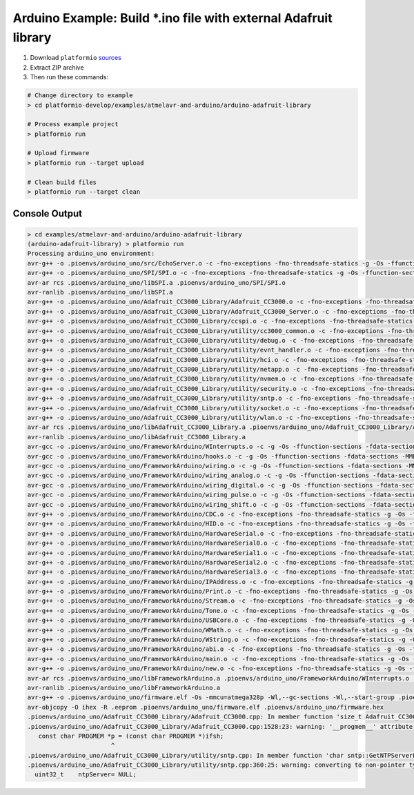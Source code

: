 Arduino Example: Build \*.ino file with external Adafruit library
=================================================================

1. Download ``platformio``
   `sources <https://github.com/ivankravets/platformio/archive/develop.zip>`_
2. Extract ZIP archive
3. Then run these commands:

.. code-block:: bash

    # Change directory to example
    > cd platformio-develop/examples/atmelavr-and-arduino/arduino-adafruit-library

    # Process example project
    > platformio run

    # Upload firmware
    > platformio run --target upload

    # Clean build files
    > platformio run --target clean

Console Output
--------------

.. code-block:: bash

    > cd examples/atmelavr-and-arduino/arduino-adafruit-library
    (arduino-adafruit-library) > platformio run
    Processing arduino_uno environment:
    avr-g++ -o .pioenvs/arduino_uno/src/EchoServer.o -c -fno-exceptions -fno-threadsafe-statics -g -Os -ffunction-sections -fdata-sections -MMD -mmcu=atmega328p -DF_CPU=16000000L -DARDUINO_ARCH_AVR -DARDUINO_AVR_UNO -DARDUINO=158 -I.pioenvs/arduino_uno/FrameworkArduino -I.pioenvs/arduino_uno/FrameworkArduinoVariant -I.pioenvs/arduino_uno/Adafruit_CC3000_Library -I.pioenvs/arduino_uno/SPI -I.pioenvs/arduino_uno/Adafruit_CC3000_Library/utility .pioenvs/arduino_uno/src/EchoServer.cpp
    avr-g++ -o .pioenvs/arduino_uno/SPI/SPI.o -c -fno-exceptions -fno-threadsafe-statics -g -Os -ffunction-sections -fdata-sections -MMD -mmcu=atmega328p -DF_CPU=16000000L -DARDUINO_ARCH_AVR -DARDUINO_AVR_UNO -DARDUINO=158 -I.pioenvs/arduino_uno/FrameworkArduino -I.pioenvs/arduino_uno/FrameworkArduinoVariant -I.pioenvs/arduino_uno/Adafruit_CC3000_Library -I.pioenvs/arduino_uno/SPI -I.pioenvs/arduino_uno/Adafruit_CC3000_Library/utility .pioenvs/arduino_uno/SPI/SPI.cpp
    avr-ar rcs .pioenvs/arduino_uno/libSPI.a .pioenvs/arduino_uno/SPI/SPI.o
    avr-ranlib .pioenvs/arduino_uno/libSPI.a
    avr-g++ -o .pioenvs/arduino_uno/Adafruit_CC3000_Library/Adafruit_CC3000.o -c -fno-exceptions -fno-threadsafe-statics -g -Os -ffunction-sections -fdata-sections -MMD -mmcu=atmega328p -DF_CPU=16000000L -DARDUINO_ARCH_AVR -DARDUINO_AVR_UNO -DARDUINO=158 -I.pioenvs/arduino_uno/FrameworkArduino -I.pioenvs/arduino_uno/FrameworkArduinoVariant -I.pioenvs/arduino_uno/Adafruit_CC3000_Library -I.pioenvs/arduino_uno/SPI -I.pioenvs/arduino_uno/Adafruit_CC3000_Library/utility .pioenvs/arduino_uno/Adafruit_CC3000_Library/Adafruit_CC3000.cpp
    avr-g++ -o .pioenvs/arduino_uno/Adafruit_CC3000_Library/Adafruit_CC3000_Server.o -c -fno-exceptions -fno-threadsafe-statics -g -Os -ffunction-sections -fdata-sections -MMD -mmcu=atmega328p -DF_CPU=16000000L -DARDUINO_ARCH_AVR -DARDUINO_AVR_UNO -DARDUINO=158 -I.pioenvs/arduino_uno/FrameworkArduino -I.pioenvs/arduino_uno/FrameworkArduinoVariant -I.pioenvs/arduino_uno/Adafruit_CC3000_Library -I.pioenvs/arduino_uno/SPI -I.pioenvs/arduino_uno/Adafruit_CC3000_Library/utility .pioenvs/arduino_uno/Adafruit_CC3000_Library/Adafruit_CC3000_Server.cpp
    avr-g++ -o .pioenvs/arduino_uno/Adafruit_CC3000_Library/ccspi.o -c -fno-exceptions -fno-threadsafe-statics -g -Os -ffunction-sections -fdata-sections -MMD -mmcu=atmega328p -DF_CPU=16000000L -DARDUINO_ARCH_AVR -DARDUINO_AVR_UNO -DARDUINO=158 -I.pioenvs/arduino_uno/FrameworkArduino -I.pioenvs/arduino_uno/FrameworkArduinoVariant -I.pioenvs/arduino_uno/Adafruit_CC3000_Library -I.pioenvs/arduino_uno/SPI -I.pioenvs/arduino_uno/Adafruit_CC3000_Library/utility .pioenvs/arduino_uno/Adafruit_CC3000_Library/ccspi.cpp
    avr-g++ -o .pioenvs/arduino_uno/Adafruit_CC3000_Library/utility/cc3000_common.o -c -fno-exceptions -fno-threadsafe-statics -g -Os -ffunction-sections -fdata-sections -MMD -mmcu=atmega328p -DF_CPU=16000000L -DARDUINO_ARCH_AVR -DARDUINO_AVR_UNO -DARDUINO=158 -I.pioenvs/arduino_uno/FrameworkArduino -I.pioenvs/arduino_uno/FrameworkArduinoVariant -I.pioenvs/arduino_uno/Adafruit_CC3000_Library -I.pioenvs/arduino_uno/SPI -I.pioenvs/arduino_uno/Adafruit_CC3000_Library/utility .pioenvs/arduino_uno/Adafruit_CC3000_Library/utility/cc3000_common.cpp
    avr-g++ -o .pioenvs/arduino_uno/Adafruit_CC3000_Library/utility/debug.o -c -fno-exceptions -fno-threadsafe-statics -g -Os -ffunction-sections -fdata-sections -MMD -mmcu=atmega328p -DF_CPU=16000000L -DARDUINO_ARCH_AVR -DARDUINO_AVR_UNO -DARDUINO=158 -I.pioenvs/arduino_uno/FrameworkArduino -I.pioenvs/arduino_uno/FrameworkArduinoVariant -I.pioenvs/arduino_uno/Adafruit_CC3000_Library -I.pioenvs/arduino_uno/SPI -I.pioenvs/arduino_uno/Adafruit_CC3000_Library/utility .pioenvs/arduino_uno/Adafruit_CC3000_Library/utility/debug.cpp
    avr-g++ -o .pioenvs/arduino_uno/Adafruit_CC3000_Library/utility/evnt_handler.o -c -fno-exceptions -fno-threadsafe-statics -g -Os -ffunction-sections -fdata-sections -MMD -mmcu=atmega328p -DF_CPU=16000000L -DARDUINO_ARCH_AVR -DARDUINO_AVR_UNO -DARDUINO=158 -I.pioenvs/arduino_uno/FrameworkArduino -I.pioenvs/arduino_uno/FrameworkArduinoVariant -I.pioenvs/arduino_uno/Adafruit_CC3000_Library -I.pioenvs/arduino_uno/SPI -I.pioenvs/arduino_uno/Adafruit_CC3000_Library/utility .pioenvs/arduino_uno/Adafruit_CC3000_Library/utility/evnt_handler.cpp
    avr-g++ -o .pioenvs/arduino_uno/Adafruit_CC3000_Library/utility/hci.o -c -fno-exceptions -fno-threadsafe-statics -g -Os -ffunction-sections -fdata-sections -MMD -mmcu=atmega328p -DF_CPU=16000000L -DARDUINO_ARCH_AVR -DARDUINO_AVR_UNO -DARDUINO=158 -I.pioenvs/arduino_uno/FrameworkArduino -I.pioenvs/arduino_uno/FrameworkArduinoVariant -I.pioenvs/arduino_uno/Adafruit_CC3000_Library -I.pioenvs/arduino_uno/SPI -I.pioenvs/arduino_uno/Adafruit_CC3000_Library/utility .pioenvs/arduino_uno/Adafruit_CC3000_Library/utility/hci.cpp
    avr-g++ -o .pioenvs/arduino_uno/Adafruit_CC3000_Library/utility/netapp.o -c -fno-exceptions -fno-threadsafe-statics -g -Os -ffunction-sections -fdata-sections -MMD -mmcu=atmega328p -DF_CPU=16000000L -DARDUINO_ARCH_AVR -DARDUINO_AVR_UNO -DARDUINO=158 -I.pioenvs/arduino_uno/FrameworkArduino -I.pioenvs/arduino_uno/FrameworkArduinoVariant -I.pioenvs/arduino_uno/Adafruit_CC3000_Library -I.pioenvs/arduino_uno/SPI -I.pioenvs/arduino_uno/Adafruit_CC3000_Library/utility .pioenvs/arduino_uno/Adafruit_CC3000_Library/utility/netapp.cpp
    avr-g++ -o .pioenvs/arduino_uno/Adafruit_CC3000_Library/utility/nvmem.o -c -fno-exceptions -fno-threadsafe-statics -g -Os -ffunction-sections -fdata-sections -MMD -mmcu=atmega328p -DF_CPU=16000000L -DARDUINO_ARCH_AVR -DARDUINO_AVR_UNO -DARDUINO=158 -I.pioenvs/arduino_uno/FrameworkArduino -I.pioenvs/arduino_uno/FrameworkArduinoVariant -I.pioenvs/arduino_uno/Adafruit_CC3000_Library -I.pioenvs/arduino_uno/SPI -I.pioenvs/arduino_uno/Adafruit_CC3000_Library/utility .pioenvs/arduino_uno/Adafruit_CC3000_Library/utility/nvmem.cpp
    avr-g++ -o .pioenvs/arduino_uno/Adafruit_CC3000_Library/utility/security.o -c -fno-exceptions -fno-threadsafe-statics -g -Os -ffunction-sections -fdata-sections -MMD -mmcu=atmega328p -DF_CPU=16000000L -DARDUINO_ARCH_AVR -DARDUINO_AVR_UNO -DARDUINO=158 -I.pioenvs/arduino_uno/FrameworkArduino -I.pioenvs/arduino_uno/FrameworkArduinoVariant -I.pioenvs/arduino_uno/Adafruit_CC3000_Library -I.pioenvs/arduino_uno/SPI -I.pioenvs/arduino_uno/Adafruit_CC3000_Library/utility .pioenvs/arduino_uno/Adafruit_CC3000_Library/utility/security.cpp
    avr-g++ -o .pioenvs/arduino_uno/Adafruit_CC3000_Library/utility/sntp.o -c -fno-exceptions -fno-threadsafe-statics -g -Os -ffunction-sections -fdata-sections -MMD -mmcu=atmega328p -DF_CPU=16000000L -DARDUINO_ARCH_AVR -DARDUINO_AVR_UNO -DARDUINO=158 -I.pioenvs/arduino_uno/FrameworkArduino -I.pioenvs/arduino_uno/FrameworkArduinoVariant -I.pioenvs/arduino_uno/Adafruit_CC3000_Library -I.pioenvs/arduino_uno/SPI -I.pioenvs/arduino_uno/Adafruit_CC3000_Library/utility .pioenvs/arduino_uno/Adafruit_CC3000_Library/utility/sntp.cpp
    avr-g++ -o .pioenvs/arduino_uno/Adafruit_CC3000_Library/utility/socket.o -c -fno-exceptions -fno-threadsafe-statics -g -Os -ffunction-sections -fdata-sections -MMD -mmcu=atmega328p -DF_CPU=16000000L -DARDUINO_ARCH_AVR -DARDUINO_AVR_UNO -DARDUINO=158 -I.pioenvs/arduino_uno/FrameworkArduino -I.pioenvs/arduino_uno/FrameworkArduinoVariant -I.pioenvs/arduino_uno/Adafruit_CC3000_Library -I.pioenvs/arduino_uno/SPI -I.pioenvs/arduino_uno/Adafruit_CC3000_Library/utility .pioenvs/arduino_uno/Adafruit_CC3000_Library/utility/socket.cpp
    avr-g++ -o .pioenvs/arduino_uno/Adafruit_CC3000_Library/utility/wlan.o -c -fno-exceptions -fno-threadsafe-statics -g -Os -ffunction-sections -fdata-sections -MMD -mmcu=atmega328p -DF_CPU=16000000L -DARDUINO_ARCH_AVR -DARDUINO_AVR_UNO -DARDUINO=158 -I.pioenvs/arduino_uno/FrameworkArduino -I.pioenvs/arduino_uno/FrameworkArduinoVariant -I.pioenvs/arduino_uno/Adafruit_CC3000_Library -I.pioenvs/arduino_uno/SPI -I.pioenvs/arduino_uno/Adafruit_CC3000_Library/utility .pioenvs/arduino_uno/Adafruit_CC3000_Library/utility/wlan.cpp
    avr-ar rcs .pioenvs/arduino_uno/libAdafruit_CC3000_Library.a .pioenvs/arduino_uno/Adafruit_CC3000_Library/Adafruit_CC3000.o .pioenvs/arduino_uno/Adafruit_CC3000_Library/Adafruit_CC3000_Server.o .pioenvs/arduino_uno/Adafruit_CC3000_Library/ccspi.o .pioenvs/arduino_uno/Adafruit_CC3000_Library/utility/cc3000_common.o .pioenvs/arduino_uno/Adafruit_CC3000_Library/utility/debug.o .pioenvs/arduino_uno/Adafruit_CC3000_Library/utility/evnt_handler.o .pioenvs/arduino_uno/Adafruit_CC3000_Library/utility/hci.o .pioenvs/arduino_uno/Adafruit_CC3000_Library/utility/netapp.o .pioenvs/arduino_uno/Adafruit_CC3000_Library/utility/nvmem.o .pioenvs/arduino_uno/Adafruit_CC3000_Library/utility/security.o .pioenvs/arduino_uno/Adafruit_CC3000_Library/utility/sntp.o .pioenvs/arduino_uno/Adafruit_CC3000_Library/utility/socket.o .pioenvs/arduino_uno/Adafruit_CC3000_Library/utility/wlan.o
    avr-ranlib .pioenvs/arduino_uno/libAdafruit_CC3000_Library.a
    avr-gcc -o .pioenvs/arduino_uno/FrameworkArduino/WInterrupts.o -c -g -Os -ffunction-sections -fdata-sections -MMD -mmcu=atmega328p -DF_CPU=16000000L -DARDUINO_ARCH_AVR -DARDUINO_AVR_UNO -DARDUINO=158 -I.pioenvs/arduino_uno/FrameworkArduino -I.pioenvs/arduino_uno/FrameworkArduinoVariant .pioenvs/arduino_uno/FrameworkArduino/WInterrupts.c
    avr-gcc -o .pioenvs/arduino_uno/FrameworkArduino/hooks.o -c -g -Os -ffunction-sections -fdata-sections -MMD -mmcu=atmega328p -DF_CPU=16000000L -DARDUINO_ARCH_AVR -DARDUINO_AVR_UNO -DARDUINO=158 -I.pioenvs/arduino_uno/FrameworkArduino -I.pioenvs/arduino_uno/FrameworkArduinoVariant .pioenvs/arduino_uno/FrameworkArduino/hooks.c
    avr-gcc -o .pioenvs/arduino_uno/FrameworkArduino/wiring.o -c -g -Os -ffunction-sections -fdata-sections -MMD -mmcu=atmega328p -DF_CPU=16000000L -DARDUINO_ARCH_AVR -DARDUINO_AVR_UNO -DARDUINO=158 -I.pioenvs/arduino_uno/FrameworkArduino -I.pioenvs/arduino_uno/FrameworkArduinoVariant .pioenvs/arduino_uno/FrameworkArduino/wiring.c
    avr-gcc -o .pioenvs/arduino_uno/FrameworkArduino/wiring_analog.o -c -g -Os -ffunction-sections -fdata-sections -MMD -mmcu=atmega328p -DF_CPU=16000000L -DARDUINO_ARCH_AVR -DARDUINO_AVR_UNO -DARDUINO=158 -I.pioenvs/arduino_uno/FrameworkArduino -I.pioenvs/arduino_uno/FrameworkArduinoVariant .pioenvs/arduino_uno/FrameworkArduino/wiring_analog.c
    avr-gcc -o .pioenvs/arduino_uno/FrameworkArduino/wiring_digital.o -c -g -Os -ffunction-sections -fdata-sections -MMD -mmcu=atmega328p -DF_CPU=16000000L -DARDUINO_ARCH_AVR -DARDUINO_AVR_UNO -DARDUINO=158 -I.pioenvs/arduino_uno/FrameworkArduino -I.pioenvs/arduino_uno/FrameworkArduinoVariant .pioenvs/arduino_uno/FrameworkArduino/wiring_digital.c
    avr-gcc -o .pioenvs/arduino_uno/FrameworkArduino/wiring_pulse.o -c -g -Os -ffunction-sections -fdata-sections -MMD -mmcu=atmega328p -DF_CPU=16000000L -DARDUINO_ARCH_AVR -DARDUINO_AVR_UNO -DARDUINO=158 -I.pioenvs/arduino_uno/FrameworkArduino -I.pioenvs/arduino_uno/FrameworkArduinoVariant .pioenvs/arduino_uno/FrameworkArduino/wiring_pulse.c
    avr-gcc -o .pioenvs/arduino_uno/FrameworkArduino/wiring_shift.o -c -g -Os -ffunction-sections -fdata-sections -MMD -mmcu=atmega328p -DF_CPU=16000000L -DARDUINO_ARCH_AVR -DARDUINO_AVR_UNO -DARDUINO=158 -I.pioenvs/arduino_uno/FrameworkArduino -I.pioenvs/arduino_uno/FrameworkArduinoVariant .pioenvs/arduino_uno/FrameworkArduino/wiring_shift.c
    avr-g++ -o .pioenvs/arduino_uno/FrameworkArduino/CDC.o -c -fno-exceptions -fno-threadsafe-statics -g -Os -ffunction-sections -fdata-sections -MMD -mmcu=atmega328p -DF_CPU=16000000L -DARDUINO_ARCH_AVR -DARDUINO_AVR_UNO -DARDUINO=158 -I.pioenvs/arduino_uno/FrameworkArduino -I.pioenvs/arduino_uno/FrameworkArduinoVariant .pioenvs/arduino_uno/FrameworkArduino/CDC.cpp
    avr-g++ -o .pioenvs/arduino_uno/FrameworkArduino/HID.o -c -fno-exceptions -fno-threadsafe-statics -g -Os -ffunction-sections -fdata-sections -MMD -mmcu=atmega328p -DF_CPU=16000000L -DARDUINO_ARCH_AVR -DARDUINO_AVR_UNO -DARDUINO=158 -I.pioenvs/arduino_uno/FrameworkArduino -I.pioenvs/arduino_uno/FrameworkArduinoVariant .pioenvs/arduino_uno/FrameworkArduino/HID.cpp
    avr-g++ -o .pioenvs/arduino_uno/FrameworkArduino/HardwareSerial.o -c -fno-exceptions -fno-threadsafe-statics -g -Os -ffunction-sections -fdata-sections -MMD -mmcu=atmega328p -DF_CPU=16000000L -DARDUINO_ARCH_AVR -DARDUINO_AVR_UNO -DARDUINO=158 -I.pioenvs/arduino_uno/FrameworkArduino -I.pioenvs/arduino_uno/FrameworkArduinoVariant .pioenvs/arduino_uno/FrameworkArduino/HardwareSerial.cpp
    avr-g++ -o .pioenvs/arduino_uno/FrameworkArduino/HardwareSerial0.o -c -fno-exceptions -fno-threadsafe-statics -g -Os -ffunction-sections -fdata-sections -MMD -mmcu=atmega328p -DF_CPU=16000000L -DARDUINO_ARCH_AVR -DARDUINO_AVR_UNO -DARDUINO=158 -I.pioenvs/arduino_uno/FrameworkArduino -I.pioenvs/arduino_uno/FrameworkArduinoVariant .pioenvs/arduino_uno/FrameworkArduino/HardwareSerial0.cpp
    avr-g++ -o .pioenvs/arduino_uno/FrameworkArduino/HardwareSerial1.o -c -fno-exceptions -fno-threadsafe-statics -g -Os -ffunction-sections -fdata-sections -MMD -mmcu=atmega328p -DF_CPU=16000000L -DARDUINO_ARCH_AVR -DARDUINO_AVR_UNO -DARDUINO=158 -I.pioenvs/arduino_uno/FrameworkArduino -I.pioenvs/arduino_uno/FrameworkArduinoVariant .pioenvs/arduino_uno/FrameworkArduino/HardwareSerial1.cpp
    avr-g++ -o .pioenvs/arduino_uno/FrameworkArduino/HardwareSerial2.o -c -fno-exceptions -fno-threadsafe-statics -g -Os -ffunction-sections -fdata-sections -MMD -mmcu=atmega328p -DF_CPU=16000000L -DARDUINO_ARCH_AVR -DARDUINO_AVR_UNO -DARDUINO=158 -I.pioenvs/arduino_uno/FrameworkArduino -I.pioenvs/arduino_uno/FrameworkArduinoVariant .pioenvs/arduino_uno/FrameworkArduino/HardwareSerial2.cpp
    avr-g++ -o .pioenvs/arduino_uno/FrameworkArduino/HardwareSerial3.o -c -fno-exceptions -fno-threadsafe-statics -g -Os -ffunction-sections -fdata-sections -MMD -mmcu=atmega328p -DF_CPU=16000000L -DARDUINO_ARCH_AVR -DARDUINO_AVR_UNO -DARDUINO=158 -I.pioenvs/arduino_uno/FrameworkArduino -I.pioenvs/arduino_uno/FrameworkArduinoVariant .pioenvs/arduino_uno/FrameworkArduino/HardwareSerial3.cpp
    avr-g++ -o .pioenvs/arduino_uno/FrameworkArduino/IPAddress.o -c -fno-exceptions -fno-threadsafe-statics -g -Os -ffunction-sections -fdata-sections -MMD -mmcu=atmega328p -DF_CPU=16000000L -DARDUINO_ARCH_AVR -DARDUINO_AVR_UNO -DARDUINO=158 -I.pioenvs/arduino_uno/FrameworkArduino -I.pioenvs/arduino_uno/FrameworkArduinoVariant .pioenvs/arduino_uno/FrameworkArduino/IPAddress.cpp
    avr-g++ -o .pioenvs/arduino_uno/FrameworkArduino/Print.o -c -fno-exceptions -fno-threadsafe-statics -g -Os -ffunction-sections -fdata-sections -MMD -mmcu=atmega328p -DF_CPU=16000000L -DARDUINO_ARCH_AVR -DARDUINO_AVR_UNO -DARDUINO=158 -I.pioenvs/arduino_uno/FrameworkArduino -I.pioenvs/arduino_uno/FrameworkArduinoVariant .pioenvs/arduino_uno/FrameworkArduino/Print.cpp
    avr-g++ -o .pioenvs/arduino_uno/FrameworkArduino/Stream.o -c -fno-exceptions -fno-threadsafe-statics -g -Os -ffunction-sections -fdata-sections -MMD -mmcu=atmega328p -DF_CPU=16000000L -DARDUINO_ARCH_AVR -DARDUINO_AVR_UNO -DARDUINO=158 -I.pioenvs/arduino_uno/FrameworkArduino -I.pioenvs/arduino_uno/FrameworkArduinoVariant .pioenvs/arduino_uno/FrameworkArduino/Stream.cpp
    avr-g++ -o .pioenvs/arduino_uno/FrameworkArduino/Tone.o -c -fno-exceptions -fno-threadsafe-statics -g -Os -ffunction-sections -fdata-sections -MMD -mmcu=atmega328p -DF_CPU=16000000L -DARDUINO_ARCH_AVR -DARDUINO_AVR_UNO -DARDUINO=158 -I.pioenvs/arduino_uno/FrameworkArduino -I.pioenvs/arduino_uno/FrameworkArduinoVariant .pioenvs/arduino_uno/FrameworkArduino/Tone.cpp
    avr-g++ -o .pioenvs/arduino_uno/FrameworkArduino/USBCore.o -c -fno-exceptions -fno-threadsafe-statics -g -Os -ffunction-sections -fdata-sections -MMD -mmcu=atmega328p -DF_CPU=16000000L -DARDUINO_ARCH_AVR -DARDUINO_AVR_UNO -DARDUINO=158 -I.pioenvs/arduino_uno/FrameworkArduino -I.pioenvs/arduino_uno/FrameworkArduinoVariant .pioenvs/arduino_uno/FrameworkArduino/USBCore.cpp
    avr-g++ -o .pioenvs/arduino_uno/FrameworkArduino/WMath.o -c -fno-exceptions -fno-threadsafe-statics -g -Os -ffunction-sections -fdata-sections -MMD -mmcu=atmega328p -DF_CPU=16000000L -DARDUINO_ARCH_AVR -DARDUINO_AVR_UNO -DARDUINO=158 -I.pioenvs/arduino_uno/FrameworkArduino -I.pioenvs/arduino_uno/FrameworkArduinoVariant .pioenvs/arduino_uno/FrameworkArduino/WMath.cpp
    avr-g++ -o .pioenvs/arduino_uno/FrameworkArduino/WString.o -c -fno-exceptions -fno-threadsafe-statics -g -Os -ffunction-sections -fdata-sections -MMD -mmcu=atmega328p -DF_CPU=16000000L -DARDUINO_ARCH_AVR -DARDUINO_AVR_UNO -DARDUINO=158 -I.pioenvs/arduino_uno/FrameworkArduino -I.pioenvs/arduino_uno/FrameworkArduinoVariant .pioenvs/arduino_uno/FrameworkArduino/WString.cpp
    avr-g++ -o .pioenvs/arduino_uno/FrameworkArduino/abi.o -c -fno-exceptions -fno-threadsafe-statics -g -Os -ffunction-sections -fdata-sections -MMD -mmcu=atmega328p -DF_CPU=16000000L -DARDUINO_ARCH_AVR -DARDUINO_AVR_UNO -DARDUINO=158 -I.pioenvs/arduino_uno/FrameworkArduino -I.pioenvs/arduino_uno/FrameworkArduinoVariant .pioenvs/arduino_uno/FrameworkArduino/abi.cpp
    avr-g++ -o .pioenvs/arduino_uno/FrameworkArduino/main.o -c -fno-exceptions -fno-threadsafe-statics -g -Os -ffunction-sections -fdata-sections -MMD -mmcu=atmega328p -DF_CPU=16000000L -DARDUINO_ARCH_AVR -DARDUINO_AVR_UNO -DARDUINO=158 -I.pioenvs/arduino_uno/FrameworkArduino -I.pioenvs/arduino_uno/FrameworkArduinoVariant .pioenvs/arduino_uno/FrameworkArduino/main.cpp
    avr-g++ -o .pioenvs/arduino_uno/FrameworkArduino/new.o -c -fno-exceptions -fno-threadsafe-statics -g -Os -ffunction-sections -fdata-sections -MMD -mmcu=atmega328p -DF_CPU=16000000L -DARDUINO_ARCH_AVR -DARDUINO_AVR_UNO -DARDUINO=158 -I.pioenvs/arduino_uno/FrameworkArduino -I.pioenvs/arduino_uno/FrameworkArduinoVariant .pioenvs/arduino_uno/FrameworkArduino/new.cpp
    avr-ar rcs .pioenvs/arduino_uno/libFrameworkArduino.a .pioenvs/arduino_uno/FrameworkArduino/WInterrupts.o .pioenvs/arduino_uno/FrameworkArduino/hooks.o .pioenvs/arduino_uno/FrameworkArduino/wiring.o .pioenvs/arduino_uno/FrameworkArduino/wiring_analog.o .pioenvs/arduino_uno/FrameworkArduino/wiring_digital.o .pioenvs/arduino_uno/FrameworkArduino/wiring_pulse.o .pioenvs/arduino_uno/FrameworkArduino/wiring_shift.o .pioenvs/arduino_uno/FrameworkArduino/CDC.o .pioenvs/arduino_uno/FrameworkArduino/HID.o .pioenvs/arduino_uno/FrameworkArduino/HardwareSerial.o .pioenvs/arduino_uno/FrameworkArduino/HardwareSerial0.o .pioenvs/arduino_uno/FrameworkArduino/HardwareSerial1.o .pioenvs/arduino_uno/FrameworkArduino/HardwareSerial2.o .pioenvs/arduino_uno/FrameworkArduino/HardwareSerial3.o .pioenvs/arduino_uno/FrameworkArduino/IPAddress.o .pioenvs/arduino_uno/FrameworkArduino/Print.o .pioenvs/arduino_uno/FrameworkArduino/Stream.o .pioenvs/arduino_uno/FrameworkArduino/Tone.o .pioenvs/arduino_uno/FrameworkArduino/USBCore.o .pioenvs/arduino_uno/FrameworkArduino/WMath.o .pioenvs/arduino_uno/FrameworkArduino/WString.o .pioenvs/arduino_uno/FrameworkArduino/abi.o .pioenvs/arduino_uno/FrameworkArduino/main.o .pioenvs/arduino_uno/FrameworkArduino/new.o
    avr-ranlib .pioenvs/arduino_uno/libFrameworkArduino.a
    avr-g++ -o .pioenvs/arduino_uno/firmware.elf -Os -mmcu=atmega328p -Wl,--gc-sections -Wl,--start-group .pioenvs/arduino_uno/src/EchoServer.o -L.pioenvs/arduino_uno .pioenvs/arduino_uno/libSPI.a .pioenvs/arduino_uno/libAdafruit_CC3000_Library.a .pioenvs/arduino_uno/libFrameworkArduino.a -lm
    avr-objcopy -O ihex -R .eeprom .pioenvs/arduino_uno/firmware.elf .pioenvs/arduino_uno/firmware.hex
    .pioenvs/arduino_uno/Adafruit_CC3000_Library/Adafruit_CC3000.cpp: In member function 'size_t Adafruit_CC3000_Client::fastrprint(const __FlashStringHelper*)':
    .pioenvs/arduino_uno/Adafruit_CC3000_Library/Adafruit_CC3000.cpp:1528:23: warning: '__progmem__' attribute ignored [-Wattributes]
       const char PROGMEM *p = (const char PROGMEM *)ifsh;
                           ^
    .pioenvs/arduino_uno/Adafruit_CC3000_Library/utility/sntp.cpp: In member function 'char sntp::GetNTPServerList(const char**, uint32_t*, int)':
    .pioenvs/arduino_uno/Adafruit_CC3000_Library/utility/sntp.cpp:360:25: warning: converting to non-pointer type 'uint32_t {aka long unsigned int}' from NULL [-Wconversion-null]
      uint32_t    ntpServer= NULL;          

